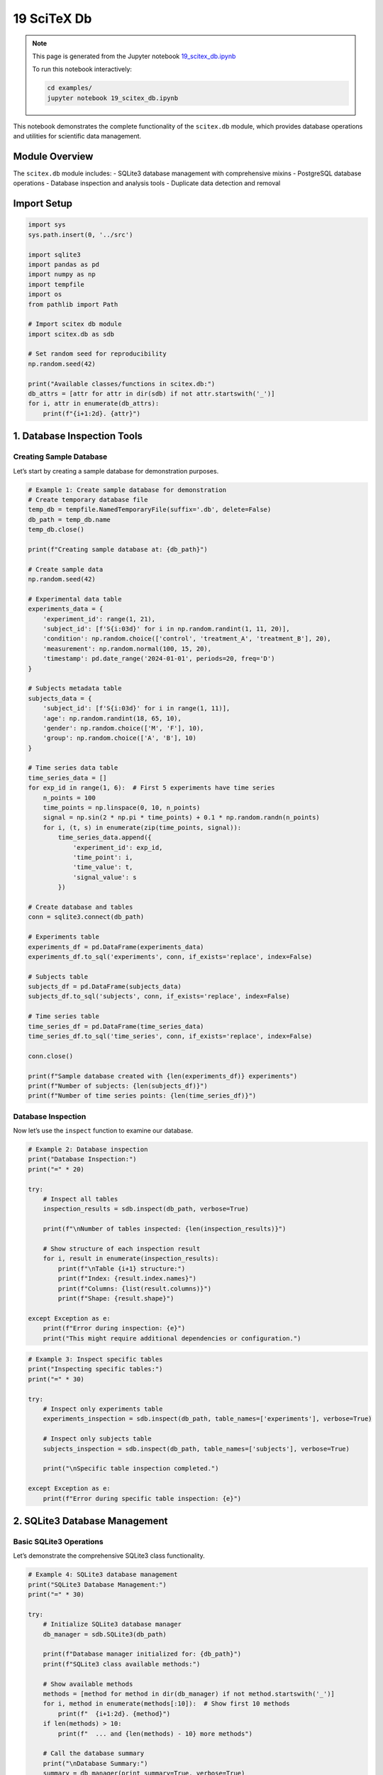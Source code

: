 19 SciTeX Db
============

.. note::
   This page is generated from the Jupyter notebook `19_scitex_db.ipynb <https://github.com/scitex/scitex/blob/main/examples/19_scitex_db.ipynb>`_
   
   To run this notebook interactively:
   
   .. code-block:: bash
   
      cd examples/
      jupyter notebook 19_scitex_db.ipynb


This notebook demonstrates the complete functionality of the
``scitex.db`` module, which provides database operations and utilities
for scientific data management.

Module Overview
---------------

The ``scitex.db`` module includes: - SQLite3 database management with
comprehensive mixins - PostgreSQL database operations - Database
inspection and analysis tools - Duplicate data detection and removal

Import Setup
------------

.. code:: ipython3

    import sys
    sys.path.insert(0, '../src')
    
    import sqlite3
    import pandas as pd
    import numpy as np
    import tempfile
    import os
    from pathlib import Path
    
    # Import scitex db module
    import scitex.db as sdb
    
    # Set random seed for reproducibility
    np.random.seed(42)
    
    print("Available classes/functions in scitex.db:")
    db_attrs = [attr for attr in dir(sdb) if not attr.startswith('_')]
    for i, attr in enumerate(db_attrs):
        print(f"{i+1:2d}. {attr}")

1. Database Inspection Tools
----------------------------

Creating Sample Database
~~~~~~~~~~~~~~~~~~~~~~~~

Let’s start by creating a sample database for demonstration purposes.

.. code:: ipython3

    # Example 1: Create sample database for demonstration
    # Create temporary database file
    temp_db = tempfile.NamedTemporaryFile(suffix='.db', delete=False)
    db_path = temp_db.name
    temp_db.close()
    
    print(f"Creating sample database at: {db_path}")
    
    # Create sample data
    np.random.seed(42)
    
    # Experimental data table
    experiments_data = {
        'experiment_id': range(1, 21),
        'subject_id': [f'S{i:03d}' for i in np.random.randint(1, 11, 20)],
        'condition': np.random.choice(['control', 'treatment_A', 'treatment_B'], 20),
        'measurement': np.random.normal(100, 15, 20),
        'timestamp': pd.date_range('2024-01-01', periods=20, freq='D')
    }
    
    # Subjects metadata table
    subjects_data = {
        'subject_id': [f'S{i:03d}' for i in range(1, 11)],
        'age': np.random.randint(18, 65, 10),
        'gender': np.random.choice(['M', 'F'], 10),
        'group': np.random.choice(['A', 'B'], 10)
    }
    
    # Time series data table
    time_series_data = []
    for exp_id in range(1, 6):  # First 5 experiments have time series
        n_points = 100
        time_points = np.linspace(0, 10, n_points)
        signal = np.sin(2 * np.pi * time_points) + 0.1 * np.random.randn(n_points)
        for i, (t, s) in enumerate(zip(time_points, signal)):
            time_series_data.append({
                'experiment_id': exp_id,
                'time_point': i,
                'time_value': t,
                'signal_value': s
            })
    
    # Create database and tables
    conn = sqlite3.connect(db_path)
    
    # Experiments table
    experiments_df = pd.DataFrame(experiments_data)
    experiments_df.to_sql('experiments', conn, if_exists='replace', index=False)
    
    # Subjects table
    subjects_df = pd.DataFrame(subjects_data)
    subjects_df.to_sql('subjects', conn, if_exists='replace', index=False)
    
    # Time series table
    time_series_df = pd.DataFrame(time_series_data)
    time_series_df.to_sql('time_series', conn, if_exists='replace', index=False)
    
    conn.close()
    
    print(f"Sample database created with {len(experiments_df)} experiments")
    print(f"Number of subjects: {len(subjects_df)}")
    print(f"Number of time series points: {len(time_series_df)}")

Database Inspection
~~~~~~~~~~~~~~~~~~~

Now let’s use the ``inspect`` function to examine our database.

.. code:: ipython3

    # Example 2: Database inspection
    print("Database Inspection:")
    print("=" * 20)
    
    try:
        # Inspect all tables
        inspection_results = sdb.inspect(db_path, verbose=True)
        
        print(f"\nNumber of tables inspected: {len(inspection_results)}")
        
        # Show structure of each inspection result
        for i, result in enumerate(inspection_results):
            print(f"\nTable {i+1} structure:")
            print(f"Index: {result.index.names}")
            print(f"Columns: {list(result.columns)}")
            print(f"Shape: {result.shape}")
            
    except Exception as e:
        print(f"Error during inspection: {e}")
        print("This might require additional dependencies or configuration.")

.. code:: ipython3

    # Example 3: Inspect specific tables
    print("Inspecting specific tables:")
    print("=" * 30)
    
    try:
        # Inspect only experiments table
        experiments_inspection = sdb.inspect(db_path, table_names=['experiments'], verbose=True)
        
        # Inspect only subjects table
        subjects_inspection = sdb.inspect(db_path, table_names=['subjects'], verbose=True)
        
        print("\nSpecific table inspection completed.")
        
    except Exception as e:
        print(f"Error during specific table inspection: {e}")

2. SQLite3 Database Management
------------------------------

Basic SQLite3 Operations
~~~~~~~~~~~~~~~~~~~~~~~~

Let’s demonstrate the comprehensive SQLite3 class functionality.

.. code:: ipython3

    # Example 4: SQLite3 database management
    print("SQLite3 Database Management:")
    print("=" * 30)
    
    try:
        # Initialize SQLite3 database manager
        db_manager = sdb.SQLite3(db_path)
        
        print(f"Database manager initialized for: {db_path}")
        print(f"SQLite3 class available methods:")
        
        # Show available methods
        methods = [method for method in dir(db_manager) if not method.startswith('_')]
        for i, method in enumerate(methods[:10]):  # Show first 10 methods
            print(f"  {i+1:2d}. {method}")
        if len(methods) > 10:
            print(f"  ... and {len(methods) - 10} more methods")
        
        # Call the database summary
        print("\nDatabase Summary:")
        summary = db_manager(print_summary=True, verbose=True)
        
    except Exception as e:
        print(f"Error with SQLite3 manager: {e}")
        print("This might require additional dependencies or configuration.")

Database Querying
~~~~~~~~~~~~~~~~~

Let’s demonstrate database querying capabilities.

.. code:: ipython3

    # Example 5: Database querying
    print("Database Querying Examples:")
    print("=" * 30)
    
    # Direct SQL queries for demonstration
    conn = sqlite3.connect(db_path)
    
    try:
        # Query 1: Basic select
        print("1. Basic SELECT query:")
        cursor = conn.cursor()
        cursor.execute("SELECT * FROM experiments LIMIT 5")
        results = cursor.fetchall()
        
        # Get column names
        cursor.execute("PRAGMA table_info(experiments)")
        columns = [col[1] for col in cursor.fetchall()]
        
        print(f"Columns: {columns}")
        print("First 5 experiments:")
        for row in results:
            print(f"  {dict(zip(columns, row))}")
        
        # Query 2: Aggregation
        print("\n2. Aggregation query:")
        cursor.execute("""
            SELECT condition, 
                   COUNT(*) as count, 
                   AVG(measurement) as avg_measurement,
                   ROUND(AVG(measurement), 2) as avg_rounded
            FROM experiments 
            GROUP BY condition
        """)
        agg_results = cursor.fetchall()
        
        print("Results by condition:")
        for row in agg_results:
            print(f"  Condition: {row[0]}, Count: {row[1]}, Avg: {row[2]:.2f}")
        
        # Query 3: Join query
        print("\n3. JOIN query:")
        cursor.execute("""
            SELECT e.experiment_id, e.condition, e.measurement, s.age, s.gender
            FROM experiments e
            JOIN subjects s ON e.subject_id = s.subject_id
            LIMIT 5
        """)
        join_results = cursor.fetchall()
        
        print("Experiment data with subject info:")
        for row in join_results:
            print(f"  Exp {row[0]}: {row[1]}, measurement={row[2]:.1f}, subject: age={row[3]}, gender={row[4]}")
        
        # Query 4: Statistical analysis
        print("\n4. Statistical analysis:")
        cursor.execute("""
            SELECT 
                COUNT(*) as total_experiments,
                MIN(measurement) as min_measurement,
                MAX(measurement) as max_measurement,
                AVG(measurement) as mean_measurement,
                COUNT(DISTINCT subject_id) as unique_subjects
            FROM experiments
        """)
        stats = cursor.fetchone()
        
        print(f"Total experiments: {stats[0]}")
        print(f"Measurement range: [{stats[1]:.2f}, {stats[2]:.2f}]")
        print(f"Mean measurement: {stats[3]:.2f}")
        print(f"Unique subjects: {stats[4]}")
        
    except Exception as e:
        print(f"Error during querying: {e}")
        
    finally:
        conn.close()

3. Duplicate Detection and Removal
----------------------------------

Creating Data with Duplicates
~~~~~~~~~~~~~~~~~~~~~~~~~~~~~

Let’s create a database with duplicate entries to demonstrate the
duplicate removal functionality.

.. code:: ipython3

    # Example 6: Create database with duplicates
    print("Creating database with duplicate entries:")
    print("=" * 45)
    
    # Create temporary database with duplicates
    temp_dup_db = tempfile.NamedTemporaryFile(suffix='.db', delete=False)
    dup_db_path = temp_dup_db.name
    temp_dup_db.close()
    
    # Create sample data with intentional duplicates
    np.random.seed(42)
    
    # Original data
    original_data = {
        'id': range(1, 21),
        'name': [f'Item_{i}' for i in range(1, 21)],
        'category': np.random.choice(['A', 'B', 'C'], 20),
        'value': np.random.randint(1, 100, 20),
        'date': pd.date_range('2024-01-01', periods=20, freq='D')
    }
    
    original_df = pd.DataFrame(original_data)
    
    # Create duplicates by repeating some rows
    duplicate_indices = [2, 5, 8, 12, 15]  # Duplicate these rows
    duplicated_rows = original_df.iloc[duplicate_indices].copy()
    duplicated_rows['id'] = range(21, 26)  # Give new IDs to duplicates
    
    # Combine original and duplicated data
    combined_df = pd.concat([original_df, duplicated_rows], ignore_index=True)
    
    # Create database with duplicates
    conn = sqlite3.connect(dup_db_path)
    combined_df.to_sql('test_data', conn, if_exists='replace', index=False)
    conn.close()
    
    print(f"Created database with duplicates at: {dup_db_path}")
    print(f"Original entries: {len(original_df)}")
    print(f"Duplicate entries added: {len(duplicated_rows)}")
    print(f"Total entries: {len(combined_df)}")
    
    # Show the data structure
    print("\nFirst few entries:")
    print(combined_df.head())
    
    print("\nDuplicated entries (different IDs, same other data):")
    for idx in duplicate_indices:
        original_row = original_df.iloc[idx]
        duplicate_row = duplicated_rows[duplicated_rows.index == duplicate_indices.index(idx)].iloc[0]
        print(f"Original: ID={original_row['id']}, Name={original_row['name']}, Category={original_row['category']}")
        print(f"Duplicate: ID={duplicate_row['id']}, Name={duplicate_row['name']}, Category={duplicate_row['category']}")
        print()

Duplicate Detection and Removal
~~~~~~~~~~~~~~~~~~~~~~~~~~~~~~~

Now let’s use the ``delete_duplicates`` function to identify and remove
duplicates.

.. code:: ipython3

    # Example 7: Duplicate detection and removal (dry run)
    print("Duplicate Detection and Removal:")
    print("=" * 35)
    
    try:
        # First, do a dry run to see what would be removed
        print("1. DRY RUN - Detecting duplicates:")
        print("-" * 35)
        
        # Exclude 'id' column from duplicate detection (since IDs are unique)
        columns_to_check = ['name', 'category', 'value', 'date']
        
        dry_run_result = sdb.delete_duplicates(
            dup_db_path,
            'test_data',
            columns=columns_to_check,
            dry_run=True
        )
        
        if dry_run_result:
            total_processed, total_duplicates = dry_run_result
            print(f"\nDry run results:")
            print(f"Total rows that would be processed: {total_processed}")
            print(f"Total duplicates that would be removed: {total_duplicates}")
        
        # Now do the actual removal
        print("\n2. ACTUAL REMOVAL - Removing duplicates:")
        print("-" * 40)
        
        actual_result = sdb.delete_duplicates(
            dup_db_path,
            'test_data',
            columns=columns_to_check,
            dry_run=False
        )
        
        if actual_result:
            total_processed, total_duplicates = actual_result
            print(f"\nActual removal results:")
            print(f"Total rows processed: {total_processed}")
            print(f"Total duplicates removed: {total_duplicates}")
        
        # Verify the results
        print("\n3. VERIFICATION - Checking results:")
        print("-" * 35)
        
        conn = sqlite3.connect(dup_db_path)
        remaining_df = pd.read_sql_query("SELECT * FROM test_data", conn)
        conn.close()
        
        print(f"Remaining entries after duplicate removal: {len(remaining_df)}")
        print(f"Expected unique entries: {len(original_df)}")
        
        # Check if there are still duplicates
        duplicate_check = remaining_df[columns_to_check].duplicated().sum()
        print(f"Remaining duplicates: {duplicate_check}")
        
        if duplicate_check == 0:
            print("✓ All duplicates successfully removed!")
        else:
            print("⚠ Some duplicates may still remain.")
        
        # Show final data
        print("\nFinal data sample:")
        print(remaining_df.head())
        
    except Exception as e:
        print(f"Error during duplicate removal: {e}")
        print("This might require additional dependencies or configuration.")

4. PostgreSQL Database Operations
---------------------------------

PostgreSQL Class Demonstration
~~~~~~~~~~~~~~~~~~~~~~~~~~~~~~

Note: PostgreSQL operations require a running PostgreSQL server and
proper credentials.

.. code:: ipython3

    # Example 8: PostgreSQL operations (conceptual demonstration)
    print("PostgreSQL Database Operations:")
    print("=" * 35)
    
    try:
        # Note: This will likely fail without a running PostgreSQL server
        # This is just to show the interface
        
        print("Attempting to create PostgreSQL connection...")
        print("(This will likely fail without a running PostgreSQL server)")
        
        # Show available PostgreSQL class
        print(f"\nPostgreSQL class available: {hasattr(sdb, 'PostgreSQL')}")
        
        if hasattr(sdb, 'PostgreSQL'):
            print("PostgreSQL class methods:")
            postgres_methods = [method for method in dir(sdb.PostgreSQL) if not method.startswith('_')]
            for i, method in enumerate(postgres_methods[:10]):
                print(f"  {i+1:2d}. {method}")
            if len(postgres_methods) > 10:
                print(f"  ... and {len(postgres_methods) - 10} more methods")
        
        # Conceptual usage (would require actual PostgreSQL server)
        print("\nConceptual usage:")
        print("# pg_db = sdb.PostgreSQL(")
        print("#     dbname='scientific_data',")
        print("#     user='researcher',")
        print("#     password='password',")
        print("#     host='localhost',")
        print("#     port=5432")
        print("# )")
        print("# pg_db.connect()")
        print("# results = pg_db.query('SELECT * FROM experiments')")
        
    except Exception as e:
        print(f"PostgreSQL operations not available: {e}")
        print("This requires psycopg2 and a running PostgreSQL server.")

5. Practical Applications
-------------------------

Scientific Data Management Workflow
~~~~~~~~~~~~~~~~~~~~~~~~~~~~~~~~~~~

Let’s demonstrate a complete scientific data management workflow.

.. code:: ipython3

    # Example 9: Complete scientific data management workflow
    print("Scientific Data Management Workflow:")
    print("=" * 40)
    
    # Create a more complex scientific database
    workflow_db = tempfile.NamedTemporaryFile(suffix='.db', delete=False)
    workflow_db_path = workflow_db.name
    workflow_db.close()
    
    print(f"Creating scientific database at: {workflow_db_path}")
    
    # Simulate experimental setup
    np.random.seed(42)
    
    # 1. Experimental conditions
    conditions = {
        'condition_id': range(1, 5),
        'condition_name': ['baseline', 'low_dose', 'medium_dose', 'high_dose'],
        'dose_mg': [0, 10, 50, 100],
        'description': [
            'Control condition',
            'Low dose treatment',
            'Medium dose treatment', 
            'High dose treatment'
        ]
    }
    
    # 2. Subject information
    n_subjects = 50
    subjects = {
        'subject_id': [f'SUBJ_{i:03d}' for i in range(1, n_subjects + 1)],
        'age': np.random.randint(18, 80, n_subjects),
        'gender': np.random.choice(['M', 'F'], n_subjects),
        'weight_kg': np.random.normal(70, 15, n_subjects),
        'group': np.random.choice(['experimental', 'control'], n_subjects),
        'enrollment_date': pd.date_range('2024-01-01', periods=n_subjects, freq='D')
    }
    
    # 3. Measurements (multiple per subject)
    measurements = []
    measurement_id = 1
    
    for subject_id in subjects['subject_id']:
        for condition_id in conditions['condition_id']:
            # Each subject gets 3 measurements per condition
            for rep in range(3):
                # Simulate dose-response relationship
                dose = conditions['dose_mg'][condition_id - 1]
                baseline_response = 100
                dose_effect = dose * 0.5 + np.random.normal(0, 10)
                response = baseline_response + dose_effect + np.random.normal(0, 5)
                
                measurements.append({
                    'measurement_id': measurement_id,
                    'subject_id': subject_id,
                    'condition_id': condition_id,
                    'replicate': rep + 1,
                    'response_value': response,
                    'measurement_date': pd.Timestamp('2024-01-01') + pd.Timedelta(days=measurement_id),
                    'quality_score': np.random.uniform(0.7, 1.0)
                })
                measurement_id += 1
    
    # 4. Create database
    conn = sqlite3.connect(workflow_db_path)
    
    # Create tables
    conditions_df = pd.DataFrame(conditions)
    subjects_df = pd.DataFrame(subjects)
    measurements_df = pd.DataFrame(measurements)
    
    conditions_df.to_sql('conditions', conn, if_exists='replace', index=False)
    subjects_df.to_sql('subjects', conn, if_exists='replace', index=False)
    measurements_df.to_sql('measurements', conn, if_exists='replace', index=False)
    
    conn.close()
    
    print(f"Database created with:")
    print(f"  - {len(conditions_df)} experimental conditions")
    print(f"  - {len(subjects_df)} subjects")
    print(f"  - {len(measurements_df)} measurements")
    
    # 5. Inspect the database
    print("\nInspecting the scientific database:")
    try:
        inspection_results = sdb.inspect(workflow_db_path, verbose=False)
        print(f"Successfully inspected {len(inspection_results)} tables")
    except Exception as e:
        print(f"Inspection error: {e}")
    
    # 6. Perform scientific analysis queries
    print("\nScientific Analysis Queries:")
    conn = sqlite3.connect(workflow_db_path)
    
    try:
        # Analysis 1: Dose-response relationship
        cursor = conn.cursor()
        cursor.execute("""
            SELECT c.condition_name, c.dose_mg, 
                   COUNT(m.measurement_id) as n_measurements,
                   AVG(m.response_value) as mean_response,
                   ROUND(AVG(m.response_value), 2) as mean_rounded,
                   MIN(m.response_value) as min_response,
                   MAX(m.response_value) as max_response
            FROM measurements m
            JOIN conditions c ON m.condition_id = c.condition_id
            GROUP BY c.condition_id, c.condition_name, c.dose_mg
            ORDER BY c.dose_mg
        """)
        
        dose_response = cursor.fetchall()
        print("\n1. Dose-Response Analysis:")
        print("Condition\t\tDose (mg)\tN\tMean Response\tRange")
        print("-" * 65)
        for row in dose_response:
            print(f"{row[0]:15s}\t{row[1]:8.0f}\t{row[2]:3d}\t{row[4]:11.2f}\t[{row[5]:.1f}, {row[6]:.1f}]")
        
        # Analysis 2: Subject demographics
        cursor.execute("""
            SELECT gender, 
                   COUNT(*) as count,
                   AVG(age) as avg_age,
                   AVG(weight_kg) as avg_weight
            FROM subjects
            GROUP BY gender
        """)
        
        demographics = cursor.fetchall()
        print("\n2. Subject Demographics:")
        print("Gender\tCount\tAvg Age\tAvg Weight (kg)")
        print("-" * 40)
        for row in demographics:
            print(f"{row[0]}\t{row[1]}\t{row[2]:.1f}\t{row[3]:.1f}")
        
        # Analysis 3: Data quality assessment
        cursor.execute("""
            SELECT 
                COUNT(*) as total_measurements,
                AVG(quality_score) as avg_quality,
                COUNT(CASE WHEN quality_score < 0.8 THEN 1 END) as low_quality_count,
                ROUND(COUNT(CASE WHEN quality_score < 0.8 THEN 1 END) * 100.0 / COUNT(*), 2) as low_quality_percent
            FROM measurements
        """)
        
        quality = cursor.fetchone()
        print("\n3. Data Quality Assessment:")
        print(f"Total measurements: {quality[0]}")
        print(f"Average quality score: {quality[1]:.3f}")
        print(f"Low quality measurements (<0.8): {quality[2]} ({quality[3]}%)")
        
    except Exception as e:
        print(f"Analysis error: {e}")
        
    finally:
        conn.close()

Database Maintenance and Optimization
~~~~~~~~~~~~~~~~~~~~~~~~~~~~~~~~~~~~~

Let’s demonstrate database maintenance operations.

.. code:: ipython3

    # Example 10: Database maintenance and optimization
    print("Database Maintenance and Optimization:")
    print("=" * 40)
    
    # Check database file size before maintenance
    db_size_before = os.path.getsize(workflow_db_path)
    print(f"Database size before maintenance: {db_size_before / 1024:.2f} KB")
    
    # Perform maintenance operations
    conn = sqlite3.connect(workflow_db_path)
    cursor = conn.cursor()
    
    try:
        # 1. Analyze database structure
        print("\n1. Database Structure Analysis:")
        cursor.execute("SELECT name FROM sqlite_master WHERE type='table'")
        tables = cursor.fetchall()
        print(f"Number of tables: {len(tables)}")
        
        for table in tables:
            table_name = table[0]
            cursor.execute(f"SELECT COUNT(*) FROM {table_name}")
            row_count = cursor.fetchone()[0]
            print(f"  {table_name}: {row_count} rows")
        
        # 2. Check for indexes
        print("\n2. Index Analysis:")
        cursor.execute("SELECT name, tbl_name, sql FROM sqlite_master WHERE type='index'")
        indexes = cursor.fetchall()
        print(f"Number of indexes: {len(indexes)}")
        
        # 3. Create useful indexes for scientific queries
        print("\n3. Creating Indexes for Performance:")
        
        # Index on measurements for faster joins
        try:
            cursor.execute("CREATE INDEX IF NOT EXISTS idx_measurements_subject ON measurements(subject_id)")
            cursor.execute("CREATE INDEX IF NOT EXISTS idx_measurements_condition ON measurements(condition_id)")
            cursor.execute("CREATE INDEX IF NOT EXISTS idx_measurements_date ON measurements(measurement_date)")
            print("  ✓ Created indexes on measurements table")
        except Exception as e:
            print(f"  ✗ Error creating indexes: {e}")
        
        # 4. Database statistics
        print("\n4. Database Statistics:")
        cursor.execute("PRAGMA database_list")
        db_info = cursor.fetchall()
        print(f"Database info: {db_info[0]}")
        
        # Check page count and size
        cursor.execute("PRAGMA page_count")
        page_count = cursor.fetchone()[0]
        cursor.execute("PRAGMA page_size")
        page_size = cursor.fetchone()[0]
        
        print(f"Pages: {page_count}, Page size: {page_size} bytes")
        print(f"Calculated DB size: {page_count * page_size / 1024:.2f} KB")
        
        # 5. Vacuum database to reclaim space
        print("\n5. Database Vacuum Operation:")
        cursor.execute("VACUUM")
        conn.commit()
        print("  ✓ Database vacuumed successfully")
        
        # 6. Update statistics
        cursor.execute("ANALYZE")
        conn.commit()
        print("  ✓ Database statistics updated")
        
    except Exception as e:
        print(f"Maintenance error: {e}")
        
    finally:
        conn.close()
    
    # Check database size after maintenance
    db_size_after = os.path.getsize(workflow_db_path)
    print(f"\nDatabase size after maintenance: {db_size_after / 1024:.2f} KB")
    size_change = db_size_after - db_size_before
    print(f"Size change: {size_change / 1024:+.2f} KB")
    
    if size_change < 0:
        print(f"Space saved: {abs(size_change) / 1024:.2f} KB")
    elif size_change > 0:
        print(f"Space used (indexes): {size_change / 1024:.2f} KB")
    else:
        print("No size change")

6. Cleanup
----------

Let’s clean up the temporary databases created during this
demonstration.

.. code:: ipython3

    # Example 11: Cleanup temporary databases
    print("Cleaning up temporary databases:")
    print("=" * 35)
    
    temp_databases = [
        (db_path, "Sample database"),
        (dup_db_path, "Duplicate test database"),
        (workflow_db_path, "Scientific workflow database")
    ]
    
    for db_file, description in temp_databases:
        try:
            if os.path.exists(db_file):
                size = os.path.getsize(db_file)
                os.unlink(db_file)
                print(f"✓ Removed {description} ({size / 1024:.2f} KB)")
            else:
                print(f"✗ {description} not found")
        except Exception as e:
            print(f"✗ Error removing {description}: {e}")
    
    print("\nCleanup complete!")

Summary
-------

This notebook has demonstrated the comprehensive functionality of the
``scitex.db`` module:

Database Management Classes
~~~~~~~~~~~~~~~~~~~~~~~~~~~

-  **``SQLite3``**: Comprehensive SQLite database management with
   multiple mixins

   -  Connection management
   -  Query operations
   -  Transaction handling
   -  Table operations
   -  Index management
   -  Batch operations
   -  BLOB handling
   -  Import/Export capabilities
   -  Maintenance operations

-  **``PostgreSQL``**: Enterprise-grade PostgreSQL database operations

   -  Advanced connection management
   -  Schema operations
   -  Backup and restore
   -  Performance optimization

Utility Functions
~~~~~~~~~~~~~~~~~

-  **``inspect``**: Database structure analysis and exploration

   -  Table enumeration
   -  Schema inspection
   -  Sample data viewing
   -  Metadata extraction

-  **``delete_duplicates``**: Intelligent duplicate detection and
   removal

   -  Flexible column selection
   -  Batch processing for large datasets
   -  Dry-run capability for safety
   -  Performance optimization

Key Features
~~~~~~~~~~~~

1. **Scientific Focus**: Designed for research data management
2. **Robustness**: Comprehensive error handling and validation
3. **Performance**: Optimized for large scientific datasets
4. **Flexibility**: Support for various database operations
5. **Safety**: Dry-run modes and transaction management

Practical Applications
~~~~~~~~~~~~~~~~~~~~~~

-  **Experimental Data Storage**: Structured storage of research data
-  **Data Quality Control**: Duplicate detection and removal
-  **Database Inspection**: Quick exploration of database contents
-  **Performance Optimization**: Index creation and maintenance
-  **Multi-database Support**: SQLite for local work, PostgreSQL for
   enterprise

Use Cases
~~~~~~~~~

-  Laboratory data management
-  Clinical trial databases
-  Sensor data collection
-  Experimental result archiving
-  Scientific collaboration platforms
-  Research data repositories

The ``scitex.db`` module provides a complete toolkit for scientific
database management, from simple data storage to complex multi-table
research databases with advanced querying and maintenance capabilities.
